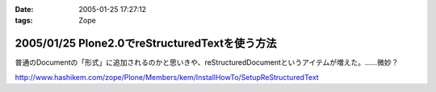 :date: 2005-01-25 17:27:12
:tags: Zope

===============================================
2005/01/25 Plone2.0でreStructuredTextを使う方法
===============================================

普通のDocumentの「形式」に追加されるのかと思いきや、reStructuredDocumentというアイテムが増えた。……微妙？

http://www.hashikem.com/zope/Plone/Members/kem/InstallHowTo/SetupReStructuredText



.. :extend type: text/plain
.. :extend:

